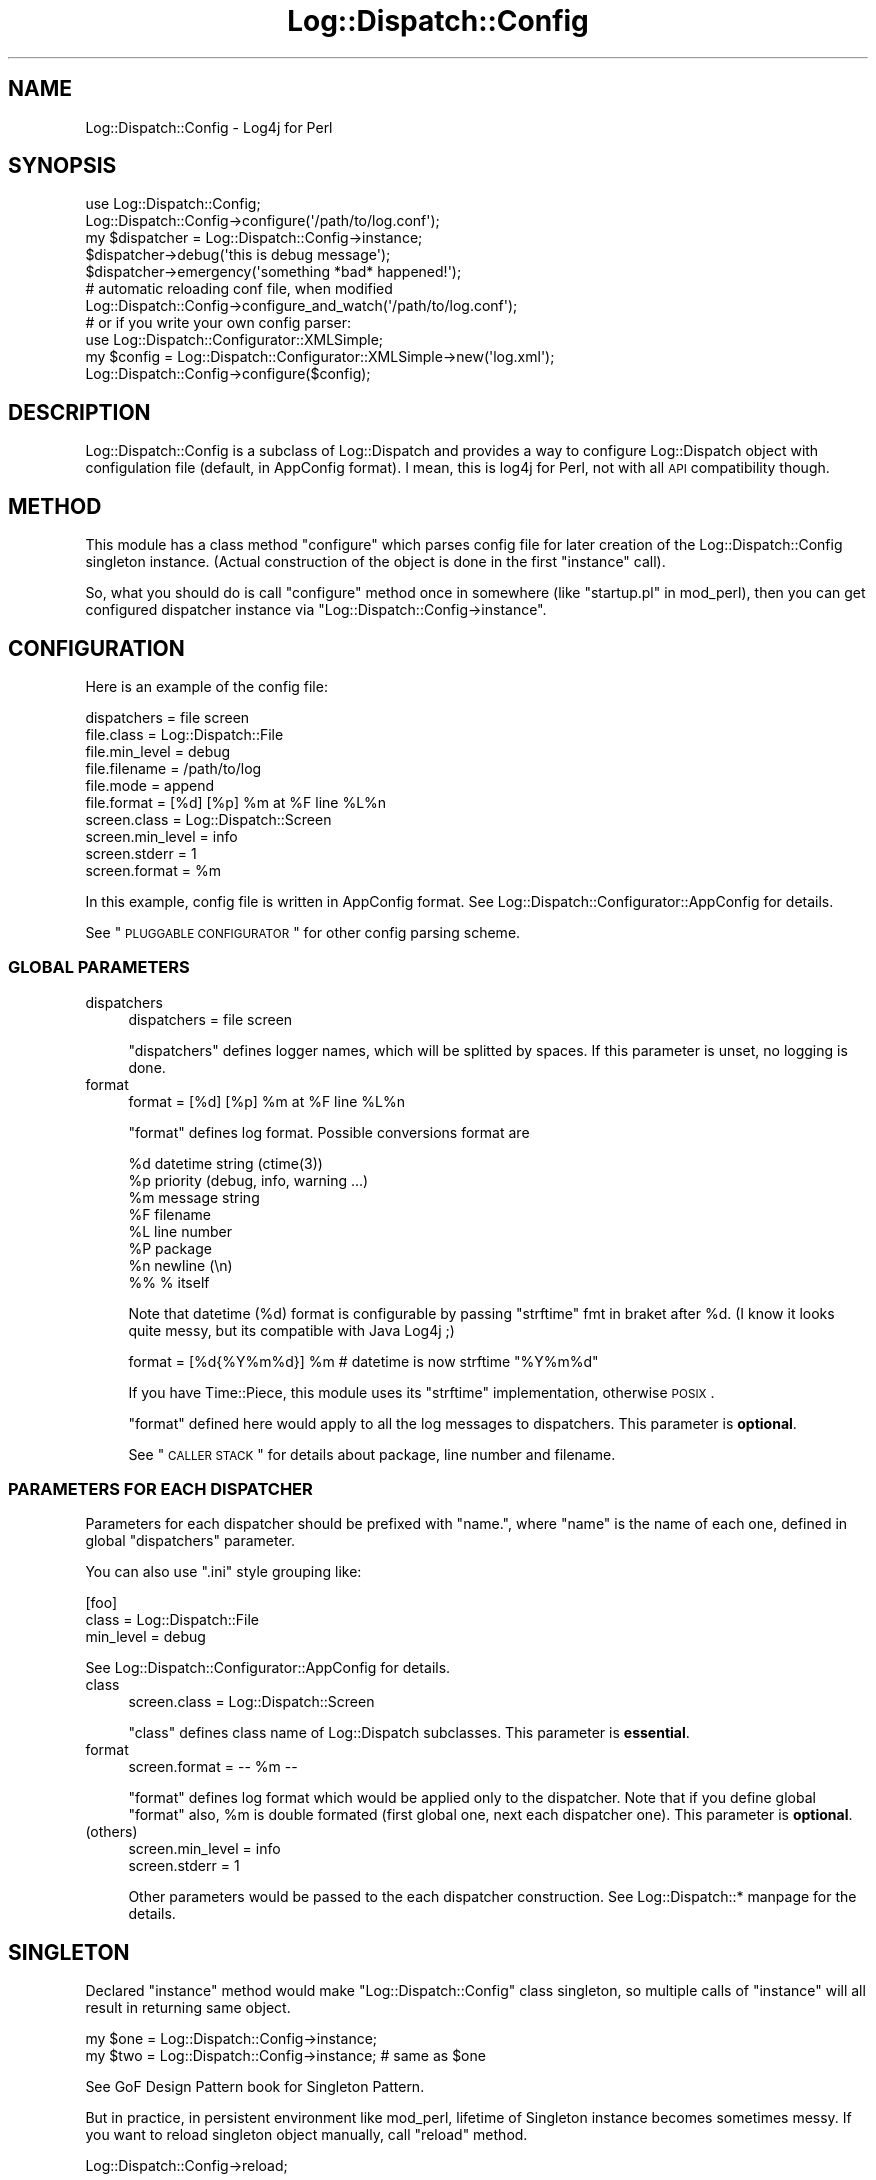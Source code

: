 .\" Automatically generated by Pod::Man 2.23 (Pod::Simple 3.14)
.\"
.\" Standard preamble:
.\" ========================================================================
.de Sp \" Vertical space (when we can't use .PP)
.if t .sp .5v
.if n .sp
..
.de Vb \" Begin verbatim text
.ft CW
.nf
.ne \\$1
..
.de Ve \" End verbatim text
.ft R
.fi
..
.\" Set up some character translations and predefined strings.  \*(-- will
.\" give an unbreakable dash, \*(PI will give pi, \*(L" will give a left
.\" double quote, and \*(R" will give a right double quote.  \*(C+ will
.\" give a nicer C++.  Capital omega is used to do unbreakable dashes and
.\" therefore won't be available.  \*(C` and \*(C' expand to `' in nroff,
.\" nothing in troff, for use with C<>.
.tr \(*W-
.ds C+ C\v'-.1v'\h'-1p'\s-2+\h'-1p'+\s0\v'.1v'\h'-1p'
.ie n \{\
.    ds -- \(*W-
.    ds PI pi
.    if (\n(.H=4u)&(1m=24u) .ds -- \(*W\h'-12u'\(*W\h'-12u'-\" diablo 10 pitch
.    if (\n(.H=4u)&(1m=20u) .ds -- \(*W\h'-12u'\(*W\h'-8u'-\"  diablo 12 pitch
.    ds L" ""
.    ds R" ""
.    ds C` ""
.    ds C' ""
'br\}
.el\{\
.    ds -- \|\(em\|
.    ds PI \(*p
.    ds L" ``
.    ds R" ''
'br\}
.\"
.\" Escape single quotes in literal strings from groff's Unicode transform.
.ie \n(.g .ds Aq \(aq
.el       .ds Aq '
.\"
.\" If the F register is turned on, we'll generate index entries on stderr for
.\" titles (.TH), headers (.SH), subsections (.SS), items (.Ip), and index
.\" entries marked with X<> in POD.  Of course, you'll have to process the
.\" output yourself in some meaningful fashion.
.ie \nF \{\
.    de IX
.    tm Index:\\$1\t\\n%\t"\\$2"
..
.    nr % 0
.    rr F
.\}
.el \{\
.    de IX
..
.\}
.\"
.\" Accent mark definitions (@(#)ms.acc 1.5 88/02/08 SMI; from UCB 4.2).
.\" Fear.  Run.  Save yourself.  No user-serviceable parts.
.    \" fudge factors for nroff and troff
.if n \{\
.    ds #H 0
.    ds #V .8m
.    ds #F .3m
.    ds #[ \f1
.    ds #] \fP
.\}
.if t \{\
.    ds #H ((1u-(\\\\n(.fu%2u))*.13m)
.    ds #V .6m
.    ds #F 0
.    ds #[ \&
.    ds #] \&
.\}
.    \" simple accents for nroff and troff
.if n \{\
.    ds ' \&
.    ds ` \&
.    ds ^ \&
.    ds , \&
.    ds ~ ~
.    ds /
.\}
.if t \{\
.    ds ' \\k:\h'-(\\n(.wu*8/10-\*(#H)'\'\h"|\\n:u"
.    ds ` \\k:\h'-(\\n(.wu*8/10-\*(#H)'\`\h'|\\n:u'
.    ds ^ \\k:\h'-(\\n(.wu*10/11-\*(#H)'^\h'|\\n:u'
.    ds , \\k:\h'-(\\n(.wu*8/10)',\h'|\\n:u'
.    ds ~ \\k:\h'-(\\n(.wu-\*(#H-.1m)'~\h'|\\n:u'
.    ds / \\k:\h'-(\\n(.wu*8/10-\*(#H)'\z\(sl\h'|\\n:u'
.\}
.    \" troff and (daisy-wheel) nroff accents
.ds : \\k:\h'-(\\n(.wu*8/10-\*(#H+.1m+\*(#F)'\v'-\*(#V'\z.\h'.2m+\*(#F'.\h'|\\n:u'\v'\*(#V'
.ds 8 \h'\*(#H'\(*b\h'-\*(#H'
.ds o \\k:\h'-(\\n(.wu+\w'\(de'u-\*(#H)/2u'\v'-.3n'\*(#[\z\(de\v'.3n'\h'|\\n:u'\*(#]
.ds d- \h'\*(#H'\(pd\h'-\w'~'u'\v'-.25m'\f2\(hy\fP\v'.25m'\h'-\*(#H'
.ds D- D\\k:\h'-\w'D'u'\v'-.11m'\z\(hy\v'.11m'\h'|\\n:u'
.ds th \*(#[\v'.3m'\s+1I\s-1\v'-.3m'\h'-(\w'I'u*2/3)'\s-1o\s+1\*(#]
.ds Th \*(#[\s+2I\s-2\h'-\w'I'u*3/5'\v'-.3m'o\v'.3m'\*(#]
.ds ae a\h'-(\w'a'u*4/10)'e
.ds Ae A\h'-(\w'A'u*4/10)'E
.    \" corrections for vroff
.if v .ds ~ \\k:\h'-(\\n(.wu*9/10-\*(#H)'\s-2\u~\d\s+2\h'|\\n:u'
.if v .ds ^ \\k:\h'-(\\n(.wu*10/11-\*(#H)'\v'-.4m'^\v'.4m'\h'|\\n:u'
.    \" for low resolution devices (crt and lpr)
.if \n(.H>23 .if \n(.V>19 \
\{\
.    ds : e
.    ds 8 ss
.    ds o a
.    ds d- d\h'-1'\(ga
.    ds D- D\h'-1'\(hy
.    ds th \o'bp'
.    ds Th \o'LP'
.    ds ae ae
.    ds Ae AE
.\}
.rm #[ #] #H #V #F C
.\" ========================================================================
.\"
.IX Title "Log::Dispatch::Config 3"
.TH Log::Dispatch::Config 3 "2010-02-05" "perl v5.12.3" "User Contributed Perl Documentation"
.\" For nroff, turn off justification.  Always turn off hyphenation; it makes
.\" way too many mistakes in technical documents.
.if n .ad l
.nh
.SH "NAME"
Log::Dispatch::Config \- Log4j for Perl
.SH "SYNOPSIS"
.IX Header "SYNOPSIS"
.Vb 2
\&  use Log::Dispatch::Config;
\&  Log::Dispatch::Config\->configure(\*(Aq/path/to/log.conf\*(Aq);
\&
\&  my $dispatcher = Log::Dispatch::Config\->instance;
\&  $dispatcher\->debug(\*(Aqthis is debug message\*(Aq);
\&  $dispatcher\->emergency(\*(Aqsomething *bad* happened!\*(Aq);
\&
\&  # automatic reloading conf file, when modified
\&  Log::Dispatch::Config\->configure_and_watch(\*(Aq/path/to/log.conf\*(Aq);
\&
\&  # or if you write your own config parser:
\&  use Log::Dispatch::Configurator::XMLSimple;
\&
\&  my $config = Log::Dispatch::Configurator::XMLSimple\->new(\*(Aqlog.xml\*(Aq);
\&  Log::Dispatch::Config\->configure($config);
.Ve
.SH "DESCRIPTION"
.IX Header "DESCRIPTION"
Log::Dispatch::Config is a subclass of Log::Dispatch and provides a
way to configure Log::Dispatch object with configulation file
(default, in AppConfig format). I mean, this is log4j for Perl, not
with all \s-1API\s0 compatibility though.
.SH "METHOD"
.IX Header "METHOD"
This module has a class method \f(CW\*(C`configure\*(C'\fR which parses config file
for later creation of the Log::Dispatch::Config singleton instance.
(Actual construction of the object is done in the first \f(CW\*(C`instance\*(C'\fR
call).
.PP
So, what you should do is call \f(CW\*(C`configure\*(C'\fR method once in somewhere
(like \f(CW\*(C`startup.pl\*(C'\fR in mod_perl), then you can get configured
dispatcher instance via \f(CW\*(C`Log::Dispatch::Config\->instance\*(C'\fR.
.SH "CONFIGURATION"
.IX Header "CONFIGURATION"
Here is an example of the config file:
.PP
.Vb 1
\&  dispatchers = file screen
\&
\&  file.class = Log::Dispatch::File
\&  file.min_level = debug
\&  file.filename = /path/to/log
\&  file.mode = append
\&  file.format = [%d] [%p] %m at %F line %L%n
\&
\&  screen.class = Log::Dispatch::Screen
\&  screen.min_level = info
\&  screen.stderr = 1
\&  screen.format = %m
.Ve
.PP
In this example, config file is written in AppConfig format. See
Log::Dispatch::Configurator::AppConfig for details.
.PP
See \*(L"\s-1PLUGGABLE\s0 \s-1CONFIGURATOR\s0\*(R" for other config parsing scheme.
.SS "\s-1GLOBAL\s0 \s-1PARAMETERS\s0"
.IX Subsection "GLOBAL PARAMETERS"
.IP "dispatchers" 4
.IX Item "dispatchers"
.Vb 1
\&  dispatchers = file screen
.Ve
.Sp
\&\f(CW\*(C`dispatchers\*(C'\fR defines logger names, which will be splitted by spaces.
If this parameter is unset, no logging is done.
.IP "format" 4
.IX Item "format"
.Vb 1
\&  format = [%d] [%p] %m at %F line %L%n
.Ve
.Sp
\&\f(CW\*(C`format\*(C'\fR defines log format. Possible conversions format are
.Sp
.Vb 8
\&  %d    datetime string (ctime(3))
\&  %p    priority (debug, info, warning ...)
\&  %m    message string
\&  %F    filename
\&  %L    line number
\&  %P    package
\&  %n    newline (\en)
\&  %%    % itself
.Ve
.Sp
Note that datetime (%d) format is configurable by passing \f(CW\*(C`strftime\*(C'\fR
fmt in braket after \f(CW%d\fR. (I know it looks quite messy, but its
compatible with Java Log4j ;)
.Sp
.Vb 1
\&  format = [%d{%Y%m%d}] %m  # datetime is now strftime "%Y%m%d"
.Ve
.Sp
If you have Time::Piece, this module uses its \f(CW\*(C`strftime\*(C'\fR
implementation, otherwise \s-1POSIX\s0.
.Sp
\&\f(CW\*(C`format\*(C'\fR defined here would apply to all the log messages to
dispatchers. This parameter is \fBoptional\fR.
.Sp
See \*(L"\s-1CALLER\s0 \s-1STACK\s0\*(R" for details about package, line number and
filename.
.SS "\s-1PARAMETERS\s0 \s-1FOR\s0 \s-1EACH\s0 \s-1DISPATCHER\s0"
.IX Subsection "PARAMETERS FOR EACH DISPATCHER"
Parameters for each dispatcher should be prefixed with \*(L"name.\*(R", where
\&\*(L"name\*(R" is the name of each one, defined in global \f(CW\*(C`dispatchers\*(C'\fR
parameter.
.PP
You can also use \f(CW\*(C`.ini\*(C'\fR style grouping like:
.PP
.Vb 3
\&  [foo]
\&  class = Log::Dispatch::File
\&  min_level = debug
.Ve
.PP
See Log::Dispatch::Configurator::AppConfig for details.
.IP "class" 4
.IX Item "class"
.Vb 1
\&  screen.class = Log::Dispatch::Screen
.Ve
.Sp
\&\f(CW\*(C`class\*(C'\fR defines class name of Log::Dispatch subclasses. This
parameter is \fBessential\fR.
.IP "format" 4
.IX Item "format"
.Vb 1
\&  screen.format = \-\- %m \-\-
.Ve
.Sp
\&\f(CW\*(C`format\*(C'\fR defines log format which would be applied only to the
dispatcher. Note that if you define global \f(CW\*(C`format\*(C'\fR also, \f(CW%m\fR is
double formated (first global one, next each dispatcher one). This
parameter is \fBoptional\fR.
.IP "(others)" 4
.IX Item "(others)"
.Vb 2
\&  screen.min_level = info
\&  screen.stderr = 1
.Ve
.Sp
Other parameters would be passed to the each dispatcher
construction. See Log::Dispatch::* manpage for the details.
.SH "SINGLETON"
.IX Header "SINGLETON"
Declared \f(CW\*(C`instance\*(C'\fR method would make \f(CW\*(C`Log::Dispatch::Config\*(C'\fR class
singleton, so multiple calls of \f(CW\*(C`instance\*(C'\fR will all result in
returning same object.
.PP
.Vb 2
\&  my $one = Log::Dispatch::Config\->instance;
\&  my $two = Log::Dispatch::Config\->instance; # same as $one
.Ve
.PP
See GoF Design Pattern book for Singleton Pattern.
.PP
But in practice, in persistent environment like mod_perl, lifetime of
Singleton instance becomes sometimes messy. If you want to reload
singleton object manually, call \f(CW\*(C`reload\*(C'\fR method.
.PP
.Vb 1
\&  Log::Dispatch::Config\->reload;
.Ve
.PP
And, if you want to reload object on the fly, as you edit \f(CW\*(C`log.conf\*(C'\fR
or something like that, what you should do is to call
\&\f(CW\*(C`configure_and_watch\*(C'\fR method on Log::Dispatch::Config instead of
\&\f(CW\*(C`configure\*(C'\fR. Then \f(CW\*(C`instance\*(C'\fR call will check mtime of configuration
file, and compares it with instanciation time of singleton object. If
config file is newer than last instanciation, it will automatically
reload object.
.SH "NAMESPACE COLLISION"
.IX Header "NAMESPACE COLLISION"
If you use Log::Dispatch::Config in multiple projects on the same perl
interpreter (like mod_perl), namespace collision would be a
problem. Bizzare thing will happen when you call
\&\f(CW\*(C`Log::Dispatch::Config\->configure\*(C'\fR multiple times with differenct
argument.
.PP
In such cases, what you should do is to define your own logger class.
.PP
.Vb 3
\&  package My::Logger;
\&  use Log::Dispatch::Config;
\&  use base qw(Log::Dispatch::Config);
.Ve
.PP
Or make wrapper for it. See POE::Component::Logger implementation
by Matt Sergeant.
.SH "PLUGGABLE CONFIGURATOR"
.IX Header "PLUGGABLE CONFIGURATOR"
If you pass filename to \f(CW\*(C`configure\*(C'\fR method call, this module handles
the config file with AppConfig. You can change config parsing scheme
by passing another pluggable configurator object.
.PP
Here is a way to declare new configurator class. The example below is
hardwired version equivalent to the one above in \*(L"\s-1CONFIGURATION\s0\*(R".
.IP "\(bu" 4
Inherit from Log::Dispatch::Configurator.
.Sp
.Vb 2
\&  package Log::Dispatch::Configurator::Hardwired;
\&  use base qw(Log::Dispatch::Configurator);
.Ve
.Sp
Declare your own \f(CW\*(C`new\*(C'\fR constructor. Stub \f(CW\*(C`new\*(C'\fR method is defined in
Configurator base class, but you want to put parsing method in your
own constructor. In this example, we just bless reference. Note that
your object should be blessed hash.
.Sp
.Vb 1
\&  sub new { bless {}, shift }
.Ve
.IP "\(bu" 4
Implement two required object methods \f(CW\*(C`get_attrs_global\*(C'\fR and
\&\f(CW\*(C`get_attrs\*(C'\fR.
.Sp
\&\f(CW\*(C`get_attrs_global\*(C'\fR should return hash reference of global parameters.
\&\f(CW\*(C`dispatchers\*(C'\fR should be an array reference of names of dispatchers.
.Sp
.Vb 7
\&  sub get_attrs_global {
\&      my $self = shift;
\&      return {
\&          format => undef,
\&          dispatchers => [ qw(file screen) ],
\&      };
\&  }
.Ve
.Sp
\&\f(CW\*(C`get_attrs\*(C'\fR accepts name of a dispatcher and should return hash
reference of parameters associated with the dispatcher.
.Sp
.Vb 10
\&  sub get_attrs {
\&      my($self, $name) = @_;
\&      if ($name eq \*(Aqfile\*(Aq) {
\&          return {
\&              class     => \*(AqLog::Dispatch::File\*(Aq,
\&              min_level => \*(Aqdebug\*(Aq,
\&              filename  => \*(Aq/path/to/log\*(Aq,
\&              mode      => \*(Aqappend\*(Aq,
\&              format  => \*(Aq[%d] [%p] %m at %F line %L%n\*(Aq,
\&          };
\&      }
\&      elsif ($name eq \*(Aqscreen\*(Aq) {
\&          return {
\&              class     => \*(AqLog::Dispatch::Screen\*(Aq,
\&              min_level => \*(Aqinfo\*(Aq,
\&              stderr    => 1,
\&              format  => \*(Aq%m\*(Aq,
\&          };
\&      }
\&      else {
\&          die "invalid dispatcher name: $name";
\&      }
\&  }
.Ve
.IP "\(bu" 4
Implement optional \f(CW\*(C`needs_reload\*(C'\fR and \f(CW\*(C`reload\*(C'\fR
methods. \f(CW\*(C`needs_reload\*(C'\fR should return boolean value if the object is
stale and needs reloading itself. This method will be triggered when
you configure logging object with \f(CW\*(C`configure_and_watch\*(C'\fR method.
.Sp
Stub config file mtime based \f(CW\*(C`needs_reload\*(C'\fR method is declared in
Log::Dispatch::Configurator, so if your config class is based on
filesystem files, you do not need to reimplement this.
.Sp
If you do not need \fIsingleton-ness\fR at all, always return true.
.Sp
.Vb 1
\&  sub needs_reload { 1 }
.Ve
.Sp
\&\f(CW\*(C`reload\*(C'\fR method should redo parsing of the config file. Configurator
base class has a stub null \f(CW\*(C`reload\*(C'\fR method, so you should better
override it.
.Sp
See Log::Dispatch::Configurator::AppConfig source code for details.
.IP "\(bu" 4
That's all. Now you can plug your own configurator (Hardwired) into
Log::Dispatch::Config. What you should do is to pass configurator
object to \f(CW\*(C`configure\*(C'\fR method call instead of config file name.
.Sp
.Vb 2
\&  use Log::Dispatch::Config;
\&  use Log::Dispatch::Configurator::Hardwired;
\&
\&  my $config = Log::Dispatch::Configurator::Hardwired\->new;
\&  Log::Dispatch::Config\->configure($config);
.Ve
.SH "CALLER STACK"
.IX Header "CALLER STACK"
When you call logging method from your subroutines / methods, caller
stack would increase and thus you can't see where the log really comes
from.
.PP
.Vb 2
\&  package Logger;
\&  my $Logger = Log::Dispatch::Config\->instance;
\&
\&  sub logit {
\&      my($class, $level, $msg) = @_;
\&      $Logger\->$level($msg);
\&  }
\&
\&  package main;
\&  Logger\->logit(\*(Aqdebug\*(Aq, \*(Aqfoobar\*(Aq);
.Ve
.PP
You can adjust package variable \f(CW$Log::Dispatch::Config::CallerDepth\fR
to increase the caller stack depth. The default value is 0.
.PP
.Vb 5
\&  sub logit {
\&      my($class, $level, $msg) = @_;
\&      local $Log::Dispatch::Config::CallerDepth = 1;
\&      $Logger\->$level($msg);
\&  }
.Ve
.PP
Note that your log caller's namespace should not match against
\&\f(CW\*(C`/^Log::Dispatch/\*(C'\fR, which makes this module confusing.
.SH "AUTHOR"
.IX Header "AUTHOR"
Tatsuhiko Miyagawa <miyagawa@bulknews.net> with much help from
Matt Sergeant <matt@sergeant.org>.
.PP
This library is free software; you can redistribute it and/or modify
it under the same terms as Perl itself.
.SH "SEE ALSO"
.IX Header "SEE ALSO"
Log::Dispatch::Configurator::AppConfig, Log::Dispatch,
AppConfig, POE::Component::Logger
